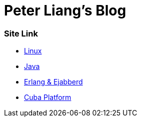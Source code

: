//
// file: index.adoc
//
= Peter Liang's Blog

=== Site Link
* link:Linux[Linux]
* link:Java[Java]
* link:Erlang&Ejabberd[Erlang & Ejabberd]
* link:CubaPlatform[Cuba Platform]